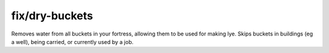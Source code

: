 
fix/dry-buckets
===============

.. dfhack-tool::
    :summary: todo.
    :tags: fort bugfix items


Removes water from all buckets in your fortress, allowing them
to be used for making lye.  Skips buckets in buildings (eg a well),
being carried, or currently used by a job.
